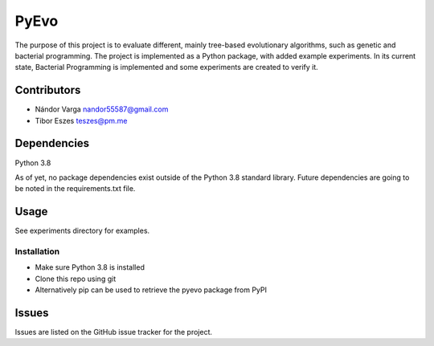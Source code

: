 ========================================================================================================================
PyEvo
========================================================================================================================
The purpose of this project is to evaluate different, mainly tree-based evolutionary algorithms, such as genetic and
bacterial programming. The project is implemented as a Python package, with added example experiments. In its current
state, Bacterial Programming is implemented and some experiments are created to verify it.

------------------------------------------------------------------------------------------------------------------------
Contributors
------------------------------------------------------------------------------------------------------------------------
- Nándor Varga nandor55587@gmail.com
- Tibor Eszes teszes@pm.me

------------------------------------------------------------------------------------------------------------------------
Dependencies
------------------------------------------------------------------------------------------------------------------------
Python 3.8

As of yet, no package dependencies exist outside of the Python 3.8 standard library. Future dependencies are going
to be noted in the requirements.txt file.

------------------------------------------------------------------------------------------------------------------------
Usage
------------------------------------------------------------------------------------------------------------------------
See experiments directory for examples.

~~~~~~~~~~~~~~~~~~~~~~~~~~~~~~~~~~~~~~~~~~~~~~~~~~~~~~~~~~~~~~~~~~~~~~~~~~~~~~~~~~~~~~~~~~~~~~~~~~~~~~~~~~~~~~~~~~~~~~~~
Installation
~~~~~~~~~~~~~~~~~~~~~~~~~~~~~~~~~~~~~~~~~~~~~~~~~~~~~~~~~~~~~~~~~~~~~~~~~~~~~~~~~~~~~~~~~~~~~~~~~~~~~~~~~~~~~~~~~~~~~~~~
- Make sure Python 3.8 is installed
- Clone this repo using git

- Alternatively pip can be used to retrieve the pyevo package from PyPI

------------------------------------------------------------------------------------------------------------------------
Issues
------------------------------------------------------------------------------------------------------------------------
Issues are listed on the GitHub issue tracker for the project.